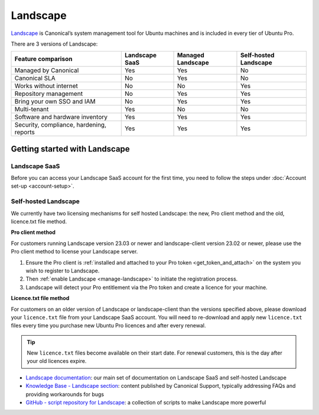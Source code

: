 .. _landscape:

Landscape
==========

`Landscape <Landscape_>`_ is Canonical’s system management tool for Ubuntu machines and is included in every tier of Ubuntu Pro.

There are 3 versions of Landscape:

+------------------------------------------+----------------+-------------------+-----------------------+
|            Feature comparison            | Landscape SaaS | Managed Landscape | Self-hosted Landscape |
+==========================================+================+===================+=======================+
|           Managed by Canonical           |     Yes        |       Yes         |          No           |
+------------------------------------------+----------------+-------------------+-----------------------+
|              Canonical SLA               |      No        |       Yes         |          No           |
+------------------------------------------+----------------+-------------------+-----------------------+
|          Works without internet          |      No        |        No         |         Yes           |
+------------------------------------------+----------------+-------------------+-----------------------+
|          Repository management           |      No        |       Yes         |         Yes           |
+------------------------------------------+----------------+-------------------+-----------------------+
|        Bring your own SSO and IAM        |      No        |       Yes         |          Yes          |
+------------------------------------------+----------------+-------------------+-----------------------+
|               Multi-tenant               |     Yes        |        No         |          No           |
+------------------------------------------+----------------+-------------------+-----------------------+
|     Software and hardware inventory      |     Yes        |       Yes         |         Yes           |
+------------------------------------------+----------------+-------------------+-----------------------+
| Security, compliance, hardening, reports |      Yes       |       Yes         |         Yes           |
+------------------------------------------+----------------+-------------------+-----------------------+


Getting started with Landscape
------------------------------

Landscape SaaS
~~~~~~~~~~~~~~
Before you can access your Landscape SaaS account for the first time, you need to follow the steps under :doc:`Account set-up <account-setup>`.

Self-hosted Landscape
~~~~~~~~~~~~~~~~~~~~~

We currently have two licensing mechanisms for self hosted Landscape: the new, Pro client method and the old, licence.txt file method.

**Pro client method**

For customers running Landscape version 23.03 or newer and landscape-client version 23.02 or newer, please use the Pro client method to license your Landscape server.

1. Ensure the Pro client is :ref:`installed and attached to your Pro token <get_token_and_attach>` on the system you wish to register to Landscape.
2. Then :ref:`enable Landscape <manage-landscape>` to initiate the registration process.
3. Landscape will detect your Pro entitlement via the Pro token and create a licence for your machine.

**Licence.txt file method**

For customers on an older version of Landscape or landscape-client than the versions specified above, please download your ``licence.txt`` file from your Landscape SaaS account. You will need to re-download and apply new ``licence.txt`` files every time you purchase new Ubuntu Pro licences and after every renewal.

.. tip::

   New ``licence.txt`` files become available on their start date. For renewal customers, this is the day after your old licences expire.

* `Landscape documentation <https://ubuntu.com/landscape/docs>`_: our main set of documentation on Landscape SaaS and self-hosted Landscape
* `Knowledge Base - Landscape section <https://support-portal.canonical.com/knowledge-base?topic=Landscape&search=>`_: content published by Canonical Support, typically addressing FAQs and providing workarounds for bugs
* `GitHub - script repository for Landscape <https://github.com/canonical/landscape-scripts>`_: a collection of scripts to make Landscape more powerful
